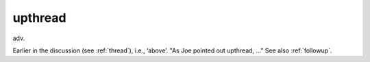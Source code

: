 .. _upthread:

============================================================
upthread
============================================================

adv\.

Earlier in the discussion (see :ref:`thread`\), i.e., ‘above’.
"As Joe pointed out upthread, ..." See also :ref:`followup`\.

